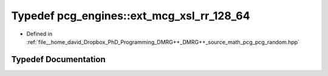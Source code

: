 .. _exhale_typedef_namespacepcg__engines_1a7badaf4a86bce28c8e8dcd371d33ec26:

Typedef pcg_engines::ext_mcg_xsl_rr_128_64
==========================================

- Defined in :ref:`file__home_david_Dropbox_PhD_Programming_DMRG++_DMRG++_source_math_pcg_pcg_random.hpp`


Typedef Documentation
---------------------


.. doxygentypedef:: pcg_engines::ext_mcg_xsl_rr_128_64
